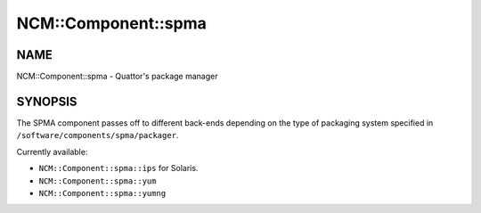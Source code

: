 
######################
NCM\::Component\::spma
######################


****
NAME
****


NCM::Component::spma - Quattor's package manager


********
SYNOPSIS
********


The SPMA component passes off to different back-ends depending
on the type of packaging system specified in
\ ``/software/components/spma/packager``\ .

Currently available:


* \ ``NCM::Component::spma::ips``\  for Solaris.



* \ ``NCM::Component::spma::yum``\ 



* \ ``NCM::Component::spma::yumng``\ 



